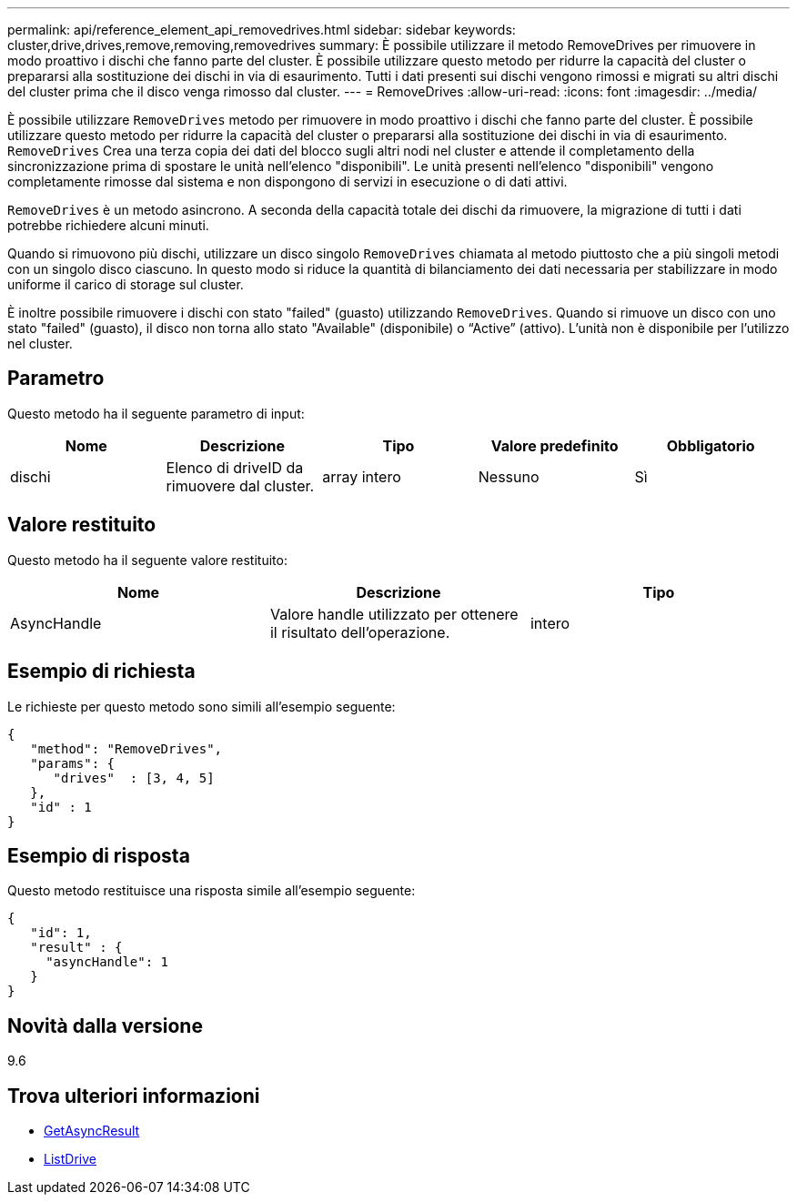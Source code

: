 ---
permalink: api/reference_element_api_removedrives.html 
sidebar: sidebar 
keywords: cluster,drive,drives,remove,removing,removedrives 
summary: È possibile utilizzare il metodo RemoveDrives per rimuovere in modo proattivo i dischi che fanno parte del cluster. È possibile utilizzare questo metodo per ridurre la capacità del cluster o prepararsi alla sostituzione dei dischi in via di esaurimento. Tutti i dati presenti sui dischi vengono rimossi e migrati su altri dischi del cluster prima che il disco venga rimosso dal cluster. 
---
= RemoveDrives
:allow-uri-read: 
:icons: font
:imagesdir: ../media/


[role="lead"]
È possibile utilizzare `RemoveDrives` metodo per rimuovere in modo proattivo i dischi che fanno parte del cluster. È possibile utilizzare questo metodo per ridurre la capacità del cluster o prepararsi alla sostituzione dei dischi in via di esaurimento. `RemoveDrives` Crea una terza copia dei dati del blocco sugli altri nodi nel cluster e attende il completamento della sincronizzazione prima di spostare le unità nell'elenco "disponibili". Le unità presenti nell'elenco "disponibili" vengono completamente rimosse dal sistema e non dispongono di servizi in esecuzione o di dati attivi.

`RemoveDrives` è un metodo asincrono. A seconda della capacità totale dei dischi da rimuovere, la migrazione di tutti i dati potrebbe richiedere alcuni minuti.

Quando si rimuovono più dischi, utilizzare un disco singolo `RemoveDrives` chiamata al metodo piuttosto che a più singoli metodi con un singolo disco ciascuno. In questo modo si riduce la quantità di bilanciamento dei dati necessaria per stabilizzare in modo uniforme il carico di storage sul cluster.

È inoltre possibile rimuovere i dischi con stato "failed" (guasto) utilizzando `RemoveDrives`. Quando si rimuove un disco con uno stato "failed" (guasto), il disco non torna allo stato "Available" (disponibile) o "`Active`" (attivo). L'unità non è disponibile per l'utilizzo nel cluster.



== Parametro

Questo metodo ha il seguente parametro di input:

|===
| Nome | Descrizione | Tipo | Valore predefinito | Obbligatorio 


 a| 
dischi
 a| 
Elenco di driveID da rimuovere dal cluster.
 a| 
array intero
 a| 
Nessuno
 a| 
Sì

|===


== Valore restituito

Questo metodo ha il seguente valore restituito:

|===
| Nome | Descrizione | Tipo 


 a| 
AsyncHandle
 a| 
Valore handle utilizzato per ottenere il risultato dell'operazione.
 a| 
intero

|===


== Esempio di richiesta

Le richieste per questo metodo sono simili all'esempio seguente:

[listing]
----
{
   "method": "RemoveDrives",
   "params": {
      "drives"  : [3, 4, 5]
   },
   "id" : 1
}
----


== Esempio di risposta

Questo metodo restituisce una risposta simile all'esempio seguente:

[listing]
----
{
   "id": 1,
   "result" : {
     "asyncHandle": 1
   }
}
----


== Novità dalla versione

9.6



== Trova ulteriori informazioni

* xref:reference_element_api_getasyncresult.adoc[GetAsyncResult]
* xref:reference_element_api_listdrives.adoc[ListDrive]

